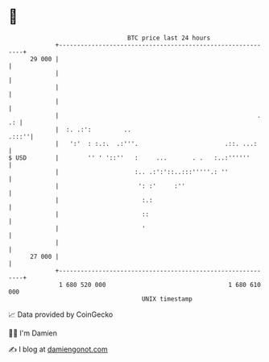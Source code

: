 * 👋

#+begin_example
                                    BTC price last 24 hours                    
                +------------------------------------------------------------+ 
         29 000 |                                                            | 
                |                                                            | 
                |                                                            | 
                |                                                            | 
                |                                                       . .: | 
                |  :. .:':         ..                                  .:::''| 
                |   ':'  : :.:.  .:'''.                        .::. ...:     | 
   $ USD        |        '' ' '::''   :     ...       . .   :..:''''''       | 
                |                     :.. .:':'::..:::'''''.: ''             | 
                |                      ': :'     :''                         | 
                |                       :.:                                  | 
                |                       ::                                   | 
                |                       '                                    | 
                |                                                            | 
         27 000 |                                                            | 
                +------------------------------------------------------------+ 
                 1 680 520 000                                  1 680 610 000  
                                        UNIX timestamp                         
#+end_example
📈 Data provided by CoinGecko

🧑‍💻 I'm Damien

✍️ I blog at [[https://www.damiengonot.com][damiengonot.com]]
